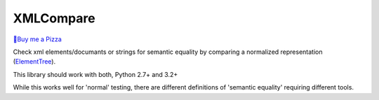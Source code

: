 XMLCompare
==========

`🍕Buy me a Pizza <https://www.buymeacoffee.com/janbrohl>`_

Check xml elements/documants or strings for semantic equality by comparing a normalized representation (ElementTree_).

This library should work with both, Python 2.7+ and 3.2+

While this works well for 'normal' testing, there are different definitions of 'semantic equality' requiring different tools.
    
.. _ElementTree: https://docs.python.org/library/xml.etree.elementtree.html
